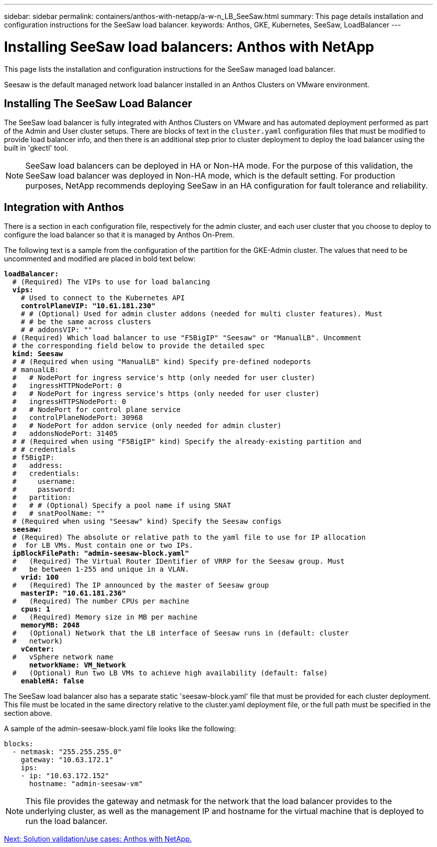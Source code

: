 ---
sidebar: sidebar
permalink: containers/anthos-with-netapp/a-w-n_LB_SeeSaw.html
summary: This page details installation and configuration instructions for the SeeSaw load balancer.
keywords: Anthos, GKE, Kubernetes, SeeSaw, LoadBalancer
---

= Installing SeeSaw load balancers: Anthos with NetApp

:hardbreaks:
:nofooter:
:icons: font
:linkattrs:
:imagesdir: ./../../media/

This page lists the installation and configuration instructions for the SeeSaw managed load balancer.

Seesaw is the default managed network load balancer installed in an Anthos Clusters on VMware environment.

== Installing The SeeSaw Load Balancer

The SeeSaw load balancer is fully integrated with Anthos Clusters on VMware and has automated deployment performed as part of the Admin and User cluster setups. There are blocks of text in the `cluster.yaml` configuration files that must be modified to provide load balancer info, and then there is an additional step prior to cluster deployment to deploy the load balancer using the built in 'gkectl' tool.

NOTE: SeeSaw load balancers can be deployed in HA or Non-HA mode. For the purpose of this validation, the SeeSaw load balancer was deployed in Non-HA mode, which is the default setting. For production purposes, NetApp recommends deploying SeeSaw in an HA configuration for fault tolerance and reliability.

== Integration with Anthos

There is a section in each configuration file, respectively for the admin cluster, and each user cluster that you choose to deploy to configure the load balancer so that it is managed by Anthos On-Prem.

The following text is a sample from the configuration of the partition for the GKE-Admin cluster. The values that need to be uncommented and modified are placed in bold text below:

[subs="+quotes,+verbatim"]
----
*loadBalancer:*
  # (Required) The VIPs to use for load balancing
  *vips:*
    # Used to connect to the Kubernetes API
    *controlPlaneVIP: "10.61.181.230"*
    # # (Optional) Used for admin cluster addons (needed for multi cluster features). Must
    # # be the same across clusters
    # # addonsVIP: ""
  # (Required) Which load balancer to use "F5BigIP" "Seesaw" or "ManualLB". Uncomment
  # the corresponding field below to provide the detailed spec
  *kind: Seesaw*
  # # (Required when using "ManualLB" kind) Specify pre-defined nodeports
  # manualLB:
  #   # NodePort for ingress service's http (only needed for user cluster)
  #   ingressHTTPNodePort: 0
  #   # NodePort for ingress service's https (only needed for user cluster)
  #   ingressHTTPSNodePort: 0
  #   # NodePort for control plane service
  #   controlPlaneNodePort: 30968
  #   # NodePort for addon service (only needed for admin cluster)
  #   addonsNodePort: 31405
  # # (Required when using "F5BigIP" kind) Specify the already-existing partition and
  # # credentials
  # f5BigIP:
  #   address:
  #   credentials:
  #     username:
  #     password:
  #   partition:
  #   # # (Optional) Specify a pool name if using SNAT
  #   # snatPoolName: ""
  # (Required when using "Seesaw" kind) Specify the Seesaw configs
  *seesaw:*
  # (Required) The absolute or relative path to the yaml file to use for IP allocation
  #  for LB VMs. Must contain one or two IPs.
  *ipBlockFilePath: "admin-seesaw-block.yaml"*
  #   (Required) The Virtual Router IDentifier of VRRP for the Seesaw group. Must
  #   be between 1-255 and unique in a VLAN.
    *vrid: 100*
  #   (Required) The IP announced by the master of Seesaw group
    *masterIP: "10.61.181.236"*
  #   (Required) The number CPUs per machine
    *cpus: 1*
  #   (Required) Memory size in MB per machine
    *memoryMB: 2048*
  #   (Optional) Network that the LB interface of Seesaw runs in (default: cluster
  #   network)
    *vCenter:*
  #   vSphere network name
      *networkName: VM_Network*
  #   (Optional) Run two LB VMs to achieve high availability (default: false)
    *enableHA: false*
----

The SeeSaw load balancer also has a separate static 'seesaw-block.yaml' file that must be provided for each cluster deployment. This file must be located in the same directory relative to the cluster.yaml deployment file, or the full path must be specified in the section above.

A sample of the admin-seesaw-block.yaml file looks like the following:

[subs="+quotes,+verbatim"]
----
blocks:
  - netmask: "255.255.255.0"
    gateway: "10.63.172.1"
    ips:
    - ip: "10.63.172.152"
      hostname: "admin-seesaw-vm"
----

NOTE: This file provides the gateway and netmask for the network that the load balancer provides to the underlying cluster, as well as the management IP and hostname for the virtual machine that is deployed to run the load balancer.

link:a-w-n_use_cases.html[Next: Solution validation/use cases: Anthos with NetApp.]
